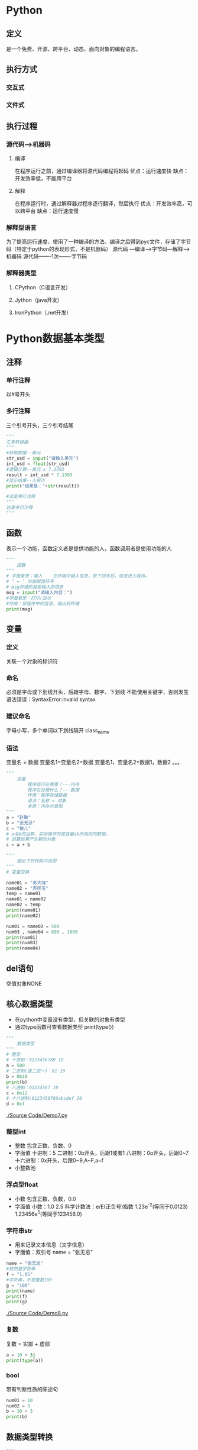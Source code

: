 * Python
** 定义
   是一个免费、开源、跨平台、动态、面向对象的编程语言。
** 执行方式
*** 交互式
*** 文件式
** 执行过程
*** 源代码--->机器码
**** 编译
     在程序运行之前，通过编译器将源代码编程将起码
     优点：运行速度快
     缺点：开发效率低，不能跨平台
**** 解释
     在程序运行时，通过解释器对程序逐行翻译，然后执行
     优点：开发效率高，可以跨平台
     缺点：运行速度慢
*** 解释型语言
    为了提高运行速度，使用了一种编译的方法。编译之后得到pyc文件，存储了字节码（特定于python的表现形式，不是机器码）
    源代码 ---编译--->字节码---解释--->机器码
    源代码-------1次-------字节码
*** 解释器类型
**** CPython（C语言开发）
**** Jython（java开发）
**** IronPython（.net开发）
* Python数据基本类型
** 注释
*** 单行注释
以#号开头
*** 多行注释
三个引号开头，三个引号结尾
#+BEGIN_SRC python
"""
汇率转换器
"""
#获取数据--美元
str_usd = input("请输入美元")
int_usd = float(str_usd)
#逻辑计算--美元 x 7.1393
result = int_usd * 7.1393
#显示结果--人民币
print("结果是："+str(result))

#这是单行注释
"""
这是多行注释
"""
#+END_SRC
** 函数
   表示一个功能，函数定义者是提供功能的人，函数调用者是使用功能的人
   #+BEGIN_SRC python
       """
           函数
       """
       # 字面意思：输入    在终端中输入信息，按下回车后，信息进入程序。
       # ‘ = ’ 叫做赋值符号
       # msg存储的就是输入的信息
       msg = input("请输入内容：")
       #字面意思：打印/显示
       #作用：将程序中的信息，输出到终端
       print(msg)

   #+END_SRC
** 变量
*** 定义
    关联一个对象的标识符
*** 命名
    必须是字母或下划线开头，后跟字母、数字、下划线
    不能使用关键字，否则发生语法错误：SyntaxError:invalid syntax
*** 建议命名
    字母小写，多个单词以下划线隔开
    class_name
*** 语法
    变量名 = 数据
    变量名1=变量名2=数据
    变量名1，变量名2=数据1，数据2
    。。。
    #+BEGIN_SRC python
        """
            变量
                程序运行在哪里？---内存
                程序在处理什么？---数据
                作用：程序存储数据
                语法：名称 = 对象
                本质：内存示意图
        """
        a = "赵敏"
        b = "张无忌"
        c = "敏儿"
        # a与b的运算，实际操作的是变量ab所指向的数据。
        # 运算结果产生新的对象
        c = a + b
    #+END_SRC

    #+BEGIN_SRC python
        """
            画出下列代码内存图
        """
        # 变量交换

        name01 = "苏大强"
        name02 = "苏明玉"
        temp = name01
        name01 = name02
        name02 = temp
        print(name01)
        print(name02)
    #+END_SRC

    #+BEGIN_SRC python
        num01 = name02 = 500
        num03 , name04 = 800 , 1000
        print(num01)
        print(num03)
        print(name04)
    #+END_SRC
** del语句
空值对象NONE
** 核心数据类型
   - 在python中变量没有类型，但关联的对象有类型
   - 通过type函数可查看数据类型
     print(type())
   #+BEGIN_SRC python
       """
           数据类型
       """
       # 整型
       # 十进制：0123456789 10
       a = 500
       # 二进制(逢二进一)：01 10
       b = 0b10
       print(b)
       # 八进制：01234567 10
       c = 0o12
       # 十六进制:0123456789abcdef 20
       d = 0xf
    #+END_SRC
   [[./Source Code/Demo7.py]]
*** 整型int

    - 整数
      包含正数、负数、0
    - 字面值
      十进制：5
      二进制：0b开头，后跟1或者1
      八进制：0o开头，后跟0~7
      十六进制：0x开头，后跟0~9,A~F,a~f
    - 小整数池
*** 浮点型float
    - 小数
      包含正数、负数，0.0
    - 字面值
      小数：1.0 2.5
      科学计数法：e/E(正负号)指数
      1.23e^-2(等同于0.0123)
      1.23456e^5(等同于123456.0)
*** 字符串str
    - 用来记录文本信息（文字信息）
    - 字面值：双引号
      name = "张无忌"
    #+BEGIN_SRC python
        name = "张无忌"
        #依然是字符串
        f = "1.05"
        #字符串，不是整数100
        g = "100"
        print(name)
        print(f)
        print(g)
    #+END_SRC
    [[./Source Code/Demo8.py]]
*** 复数
    复数 = 实部 + 虚部
    #+BEGIN_SRC python
        a = 10 + 3j
        print(type(a))
    #+END_SRC
*** bool
    带有判断性质的陈述句
    #+BEGIN_SRC python
        num01 = 10
        num02 = 3
        b = 10 < 3
        print(b)
    #+END_SRC
** 数据类型转换
   #+BEGIN_SRC python
        """
            数据类型转换
                int float str
        """
        str01 = "100"
        #str --> int
        #注意：如果字符串存储的数据，不像整形，转换失败
        int01 = int(str01)
        re = int01 + 1
        #int --> str
        print("结果是："+str(re))

   #+END_SRC
   [[./Source Code/Demo9.py]]
** 运算符
*** 算数运算符
    + - * / // % **幂运算
    优先级从高到低：() ** * / % // + -
    #+BEGIN_SRC python
        num01 = 5
        num02 = 2
        num03 = 56
        num04 = 10
        #2.5 除法：取最终结果
        print(num01 / num02)
        #2   除法：取整数
        print(num01 // num02)
        #6   除法：取余数
        print(num03 % num04)
        #获取各位
        print(56 % 10)
        #幂运算
        print(2 ** 2)
    #+END_SRC
    [[./Source Code/Demo10.py]]
*** 增强运算符
    += -= *= /= //= %= **=
    #+BEGIN_SRC python
        num03 = 56
        num04 = 10
        #不会改变num03的值
        print(num03 + 5)
        print(num03)
        #会改变num03的值
        num03 = num03 + 5
        print(num03)
        #相当于num03 = num03 + 5
        num03 += 5
    #+END_SRC
    [[./Source Code/Demo11.py]]
*** 比较运算
> < <= >= == 不等
#+BEGIN_SRC python
print(10.5 > 5)
#+END_SRC
*** 逻辑运算符
判断bool的关系
and or not
**** and
表示并且的关系，现象：遇假则为假
#+BEGIN_SRC python
print(True and True)
print(True and False)
print(False and True)
print(False and False)
#+END_SRC
**** or
表示或者的关系，现象：遇真则为真
#+BEGIN_SRC python
print(True or True)
print(True or False)
print(False or True)
print(False or False)
#+END_SRC
**** not
表示取反
#+BEGIN_SRC python
b = True
c = not b
print(c)
#+END_SRC

** 练习
   - 1
     在终端中获取一个变量
     在获取另外一个变量
     然后编写程序，交换两个变量的数据
     最后打印两个变量
     #+BEGIN_SRC python
         msg01 = input("请输入内容:")
         msg02 = input("请继续输入内容：")
         #temp = msg02
         #msg02 = msg01
         #msg01 = temp
         msg01,msg02 = msg02,msg01
         print("msg01 = " + msg01)
         print("msg02 = " + msg02)
     #+END_SRC
   - 2
     在终端中获取一个商品单价 5
     在获取一个购买的数量 3
     最后获取支付的金额 20
     计算应该找回多少钱 5
     #+BEGIN_SRC python
         str_price = input("请输入商品的单价：")
         float_price = float(str_price)
         str_num = input("请输入购买的数量")
         int_num = int(str_num)
         money = float(input("请输入支付的金额"))
         yu = money - float_price * int_num
         print("应该找回钱数"+ str(yu))
     #+END_SRC
   - 3
     古代的称，一斤是十六两
     在终端中获取两，然后计算是几斤零几两
     显示格式：几斤零几两
     #+BEGIN_SRC python
         liang_init = int (input ("请输入斤数"))
         jin = liang_init // 16
         liang = liang_init % 16
         print(str(jin)+"斤"+str(liang)+"两")
     #+END_SRC
   - 4
     公式：
         距离 = 加速度 * 时间 ** 2 * 0.5 + 初速度 * 时间
     已知（在终端中录入）:距离、时间、初速度
     计算：加速度
     #+BEGIN_SRC python
         distance = float(input("请输入距离："))
         time = float(input("请输入时间："))
         initial_velocity = float(input("请输入初速度："))
         accelerated_speed = (distance - initial_velocity * time) * 2/time ** 2
         print("加速度 = " + str(accelerated_speed))
     #+END_SRC
   - 5
     在终端中获取一个四位整数：1234
     计算每位相加和1+2+3+4
     #+BEGIN_SRC python
         #方式一：
         num = int(input("请输入一个四位的整数:"))
         ge = num % 10
         shi = num // 10 % 10
         bai = num // 100 %10
         qian = num // 1000
         result = ge + shi + bai + qian
         print("每位相加的和为：" + str(result))
         #方式二：推荐使用方式二，省内存
         result = num % 10
         result += num // 10 % 10
         result += num // 100 % 10
         result += num // 1000
         print("结果是：" + str(result))
     #+END_SRC
   - 6
     在终端输入年份（year），判断是否是闰年（True 是，Flase 不是）
     条件:年份能被4整除，但不能被100整除
         年份能被400整除
     #+BEGIN_SRC python
     year = int(input("年份："))
     result = year % 4 == 0 and year % 100 != 0 or year % 400 == 0
     print("是否为闰年：" + str(result))
     #+END_SRC
